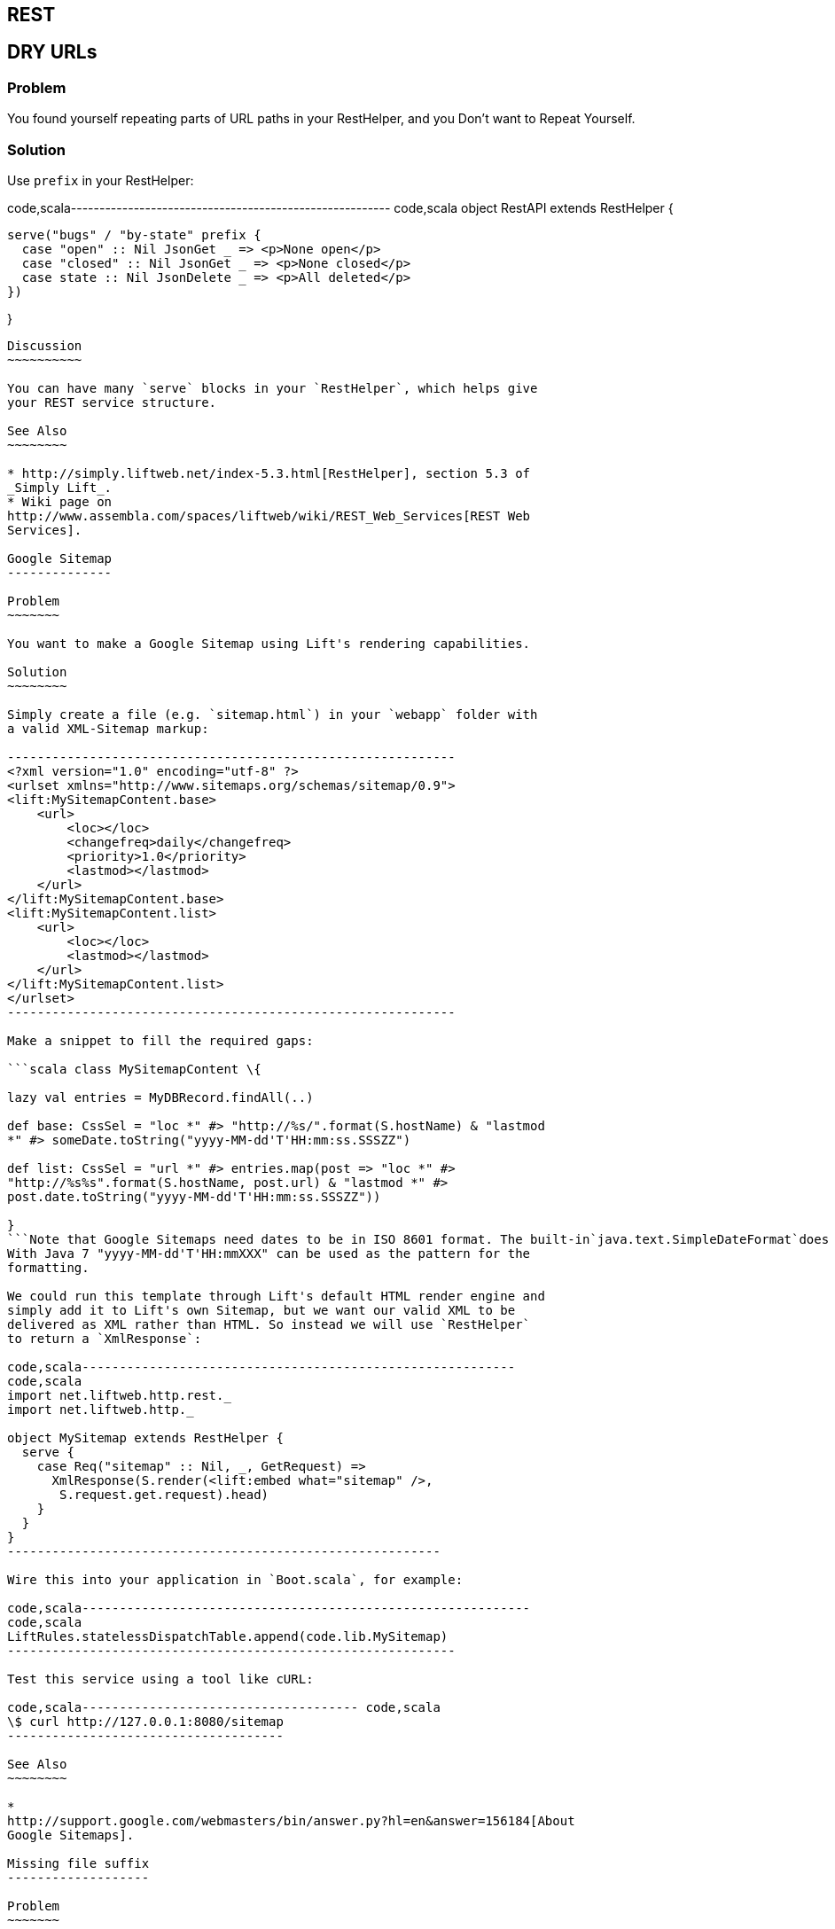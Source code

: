 REST
----

DRY URLs
--------

Problem
~~~~~~~

You found yourself repeating parts of URL paths in your RestHelper, and
you Don't want to Repeat Yourself.

Solution
~~~~~~~~

Use `prefix` in your RestHelper:

code,scala--------------------------------------------------------
code,scala
object RestAPI extends RestHelper {

  serve("bugs" / "by-state" prefix {
    case "open" :: Nil JsonGet _ => <p>None open</p>
    case "closed" :: Nil JsonGet _ => <p>None closed</p>
    case state :: Nil JsonDelete _ => <p>All deleted</p>
  })

}
--------------------------------------------------------

Discussion
~~~~~~~~~~

You can have many `serve` blocks in your `RestHelper`, which helps give
your REST service structure.

See Also
~~~~~~~~

* http://simply.liftweb.net/index-5.3.html[RestHelper], section 5.3 of
_Simply Lift_.
* Wiki page on
http://www.assembla.com/spaces/liftweb/wiki/REST_Web_Services[REST Web
Services].

Google Sitemap
--------------

Problem
~~~~~~~

You want to make a Google Sitemap using Lift's rendering capabilities.

Solution
~~~~~~~~

Simply create a file (e.g. `sitemap.html`) in your `webapp` folder with
a valid XML-Sitemap markup:

------------------------------------------------------------
<?xml version="1.0" encoding="utf-8" ?>
<urlset xmlns="http://www.sitemaps.org/schemas/sitemap/0.9">
<lift:MySitemapContent.base>
    <url>
        <loc></loc>
        <changefreq>daily</changefreq>
        <priority>1.0</priority>
        <lastmod></lastmod>
    </url>
</lift:MySitemapContent.base>
<lift:MySitemapContent.list>
    <url>
        <loc></loc>
        <lastmod></lastmod>
    </url>
</lift:MySitemapContent.list>
</urlset>
------------------------------------------------------------

Make a snippet to fill the required gaps:

```scala class MySitemapContent \{

lazy val entries = MyDBRecord.findAll(..)

def base: CssSel = "loc *" #> "http://%s/".format(S.hostName) & "lastmod
*" #> someDate.toString("yyyy-MM-dd'T'HH:mm:ss.SSSZZ")

def list: CssSel = "url *" #> entries.map(post => "loc *" #>
"http://%s%s".format(S.hostName, post.url) & "lastmod *" #>
post.date.toString("yyyy-MM-dd'T'HH:mm:ss.SSSZZ"))

}
```Note that Google Sitemaps need dates to be in ISO 8601 format. The built-in`java.text.SimpleDateFormat`does not support this format prior to Java 7. If you are using Java 6 you need to use`org.joda.time.DateTime`.
With Java 7 "yyyy-MM-dd'T'HH:mmXXX" can be used as the pattern for the
formatting.

We could run this template through Lift's default HTML render engine and
simply add it to Lift's own Sitemap, but we want our valid XML to be
delivered as XML rather than HTML. So instead we will use `RestHelper`
to return a `XmlResponse`:

code,scala----------------------------------------------------------
code,scala
import net.liftweb.http.rest._
import net.liftweb.http._

object MySitemap extends RestHelper {
  serve {
    case Req("sitemap" :: Nil, _, GetRequest) =>
      XmlResponse(S.render(<lift:embed what="sitemap" />, 
       S.request.get.request).head)
    }
  }
}
----------------------------------------------------------

Wire this into your application in `Boot.scala`, for example:

code,scala------------------------------------------------------------
code,scala
LiftRules.statelessDispatchTable.append(code.lib.MySitemap) 
------------------------------------------------------------

Test this service using a tool like cURL:

code,scala------------------------------------- code,scala
\$ curl http://127.0.0.1:8080/sitemap
-------------------------------------

See Also
~~~~~~~~

*
http://support.google.com/webmasters/bin/answer.py?hl=en&answer=156184[About
Google Sitemaps].

Missing file suffix
-------------------

Problem
~~~~~~~

Your RestHelper expects a filename as part of the URL, but the suffix
(extension) is missing, and you need it.

Solution
~~~~~~~~

Access `req.path.suffix` to recover the suffix. For example, when
processing `/download/123.png` you want to be able reconstruct
`123.png`:

code,scala---------------------------------------------------------
code,scala
private def reunite(name: String, suffix: String) =
  if (suffix.isEmpty) name else name+"."+suffix

serve {
  case "download" :: name :: Nil Get req => 
    Text("You requested "+reunite(name, req.path.suffix))
}
---------------------------------------------------------

Requesting this URL with a command like cURL will show you the filename
as expected:

----------------------------------------------
\$ curl http://127.0.0.1:8080/download/123.png
<?xml version="1.0" encoding="UTF-8"?>
You requested 123.png  
----------------------------------------------

Discussion
~~~~~~~~~~

When Lift parses a request it splits the request into constituent parts
(e.g., turning the path into a `List[String]`), and this includes a
separation of some suffixes. This is great for pattern matching when you
want to change behaviour based on the suffix, but a hinderance in this
particular situation.

Only those suffixes defined in `LiftRules.explicitlyParsedSuffixes` are
split from the filename. This includes many of the common file suffixes
(such as "png", "atom", "json") and also some you may not be so familiar
with, such as "com". That last one is the cause of URLs that contain
email addresses being split from "user@example.org" into "user@example"
and a suffix of "com".

You can modify `LiftRules.explicitlyParsedSuffixes` to be whatever set
of values you want.

Note that if the suffix is not in `explicitlyParsedSuffixes`, the suffix
will be an empty String and the `name` (in the above example) will be
the file name with the suffix still attached.

See Also
~~~~~~~~

* Source for
https://github.com/lift/framework/blob/master/core/util/src/main/scala/net/liftweb/util/HttpHelpers.scala[HttpHelpers.scala]
where you can find the default list of known suffixes.
* Mailing list discussion
https://groups.google.com/forum/?fromgroups#!topic/liftweb/zj8kazJPzmI[RestHelper
GET strips off .com when GETting email as parameter with .com address].
*
https://groups.google.com/forum/?fromgroups#!topic/liftweb/h5-LdtRDfiw[REST
helper: how to get file extension] mailing list discussion.

Failing to match on a file suffix
---------------------------------

Problem
~~~~~~~

You're trying to match on a file suffix (extension), but your match is
failing.

Solution
~~~~~~~~

Ensure the suffix you're matching on is included in
`LiftRules.explicitlyParsedSuffixes`.

As an example, perhaps you want to match anything ending in `.csv` at
your `/reports/` URL:

code,scala--------------------------------------------------------
code,scala
case Req("reports" :: name :: Nil, "csv", GetRequest) =>
  Text("Here's your CSV report for "+name)
--------------------------------------------------------

You're expecting `/reports/foo.csv` to produce "Here's your CSV report
for foo", but you get a 404.

In `Boot.scala` add the following:

code,scala------------------------------------------- code,scala
LiftRules.explicitlyParsedSuffixes += "csv"
-------------------------------------------

Discussion
~~~~~~~~~~

This is the flip side of the _Missing file suffix_ recipe: Lift only
splits out the suffixes it knows about in
`LiftRules.explicitlyParsedSuffixes`.

Without adding ".csv" to the `explicitlyParsedSuffixes`, the example URL
would match with...

code,scala----------------------------------------------------------
code,scala
case Req("reports" :: name :: Nil, "", GetRequest) => ... 
----------------------------------------------------------

...with `name` set to "foo.csv" not "foo".

See Also
~~~~~~~~

* link:Missing+file+suffix.html[Missing file suffix] recipe.
* https://groups.google.com/d/topic/liftweb/UwZQ8f2MmLE/discussion[REST
Requst suffix matching] mailing list discussion.
* http://simply.liftweb.net/index-5.2.html[REST the hard way], section
5.2 of _Simply Lift_.
* http://simply.liftweb.net/index-5.3.html[Making it easier with
RestHelper], section 5.3 of _Simply Lift_.

Accept binary data in a REST service
------------------------------------

Problem
~~~~~~~

You want to accept an image upload or other binary data in your RESTful
service.

Solution
~~~~~~~~

Access the request body in your rest helper:

code,scala-------------------------------------------------------------
code,scala
import net.liftweb.http.rest._
import net.liftweb.http._

object MyUpload extends RestHelper {
  serve {
    case "upload" :: Nil Post req => 
      for {
        bodyBytes <- req.body ?~ "No Body Bytes"
      } yield <b>got an image of {bodyBytes.length} bytes</b>
  }
}
-------------------------------------------------------------

Wire this into your application in `Boot.scala`, for example:

code,scala-----------------------------------------------------------
code,scala
LiftRules.statelessDispatchTable.append(code.lib.MyUpload) 
-----------------------------------------------------------

Test this service using a tool like cURL:

code,scala-----------------------------------------------------------
code,scala
\$ curl -X POST --data-binary "@dog.jpg" \
  -H 'Content-Type: image/jpg' http://127.0.0.1:8080/upload
<?xml version="1.0" encoding="UTF-8"?>
<b>got an image of 43685 bytes</b> 
-----------------------------------------------------------

Discussion
~~~~~~~~~~

In the above example the binary data is accessed via the `req.body`,
yielding a `Box[LiftResponse]` which in this case is XML.

In the case where there is no body, a 404 would be returned with a text
body of "No Body Bytes".

Note that web containers, such as Jetty and Tomcat, may place limits on
the size of an upload. You will recognise this situation by an error
such as "java.lang.IllegalStateException: Form too large705784>200000".
Check with documentation for the container for changing these limits.

See Also
~~~~~~~~

*
https://groups.google.com/forum/?fromgroups#!topic/liftweb/6MnWRPP3TcU[Mailing
list discussion] including code for restricting a request based on mime
type.
*
http://stackoverflow.com/questions/3861455/form-too-large-exception[Form
too large in Jetty]

Returning JSON
--------------

Problem
~~~~~~~

You want to return JSON from a REST call.

Solution
~~~~~~~~

Use the JSON DSL. For example:

code,scala-------------------------------------------------------------------------------
code,scala
package code.lib

import net.liftweb.http.rest._
import net.liftweb.json.JObject
import net.liftweb.json.JsonDSL._

object QuotationAPI extends RestHelper {

 serve {
  case "quotation" :: Nil JsonGet _ => 
   ("text" -> "A beach house isn't just real estate. It's a state of mind.") ~ 
   ("by" -> "Douglas Adams") : JObject
 }

}
-------------------------------------------------------------------------------

Wire this into `Boot.scala`:

code,scala---------------------------------------------------------
code,scala
LiftRules.statelessDispatch.append(code.lib.QuotationAPI)
---------------------------------------------------------

Running this example produces:

-----------------------------------------------------------------------
\$ curl -H 'Content-type: text/json' http://127.0.0.1:8080/quotation
{
  "text":"A beach house isn't just real estate. It's a state of mind.",
  "by":"Douglas Adams"
}
-----------------------------------------------------------------------

Discussion
~~~~~~~~~~

The "type ascription" at the end of the JSON expression (`: JObject`)
tells the compiler that the expression is expected to be of type
`JObject`. This is required to allow the DSL to work. If would not be
required if, for example, you were calling a function that was defined
to return a `JObject`.

The JSON DSL allows you to created nested structures, lists and
everything else you expect of JSON. The _Readme_ in the _See Also_
section is a great place to read about the library.

See Also
~~~~~~~~

* The https://github.com/lift/framework/tree/master/core/json[Lift JSON
Readme] is a great source of documentation and examples of using the
JSON package in Lift.

